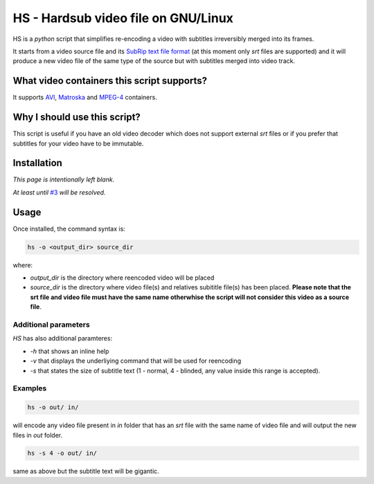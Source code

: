 ====================================
HS - Hardsub video file on GNU/Linux
====================================

HS is a *python* script that simplifies re-encoding a video with subtitles irreversibly merged into its frames. 

It starts from a video source file and its `SubRip text file format <http://en.wikipedia.org/wiki/.srt#SubRip_text_file_format>`_ (at this moment only *srt* files are supported) and it will produce a new video file of the same type of the source but with subtitles merged into video track.

What video containers this script supports? 
-------------------------------------------

It supports `AVI <http://en.wikipedia.org/wiki/Audio_Video_Interleave>`_,  `Matroska <http://en.wikipedia.org/wiki/Matroska>`_ and `MPEG-4 <http://en.wikipedia.org/wiki/MP4>`_ containers.

Why I should use this script?
-----------------------------

This script is useful if you have an old video decoder which does not support external *srt* files or if you prefer that subtitles for your video have to be immutable.

Installation
------------

*This page is intentionally left blank.*

*At least until* `#3 <https://github.com/torre76/hardsub/issues/3>`_ *will be resolved.*

Usage
----- 

Once installed, the command syntax is:

.. code:: bash

	hs -o <output_dir> source_dir

where:

- *output_dir* is the directory where reencoded video will be placed
- *source_dir* is the directory where video file(s) and relatives subititle file(s) has been placed. **Please note that the srt file and video file must have the same name otherwhise the script will not consider this video as a source file**.

Additional parameters
_____________________

*HS* has also additional paramteres:

- *-h* that shows an inline help
- *-v* that displays the underliying command that will be used for reencoding
- *-s* that states the size of subtitle text (1 - normal, 4 - blinded, any value inside this range is accepted).

Examples
________

.. code:: bash

	hs -o out/ in/

will encode any video file present in *in* folder that has an *srt* file with the same name of video file and will output the new files in *out* folder.

.. code:: bash

	hs -s 4 -o out/ in/

same as above but the subtitle text will be gigantic.

